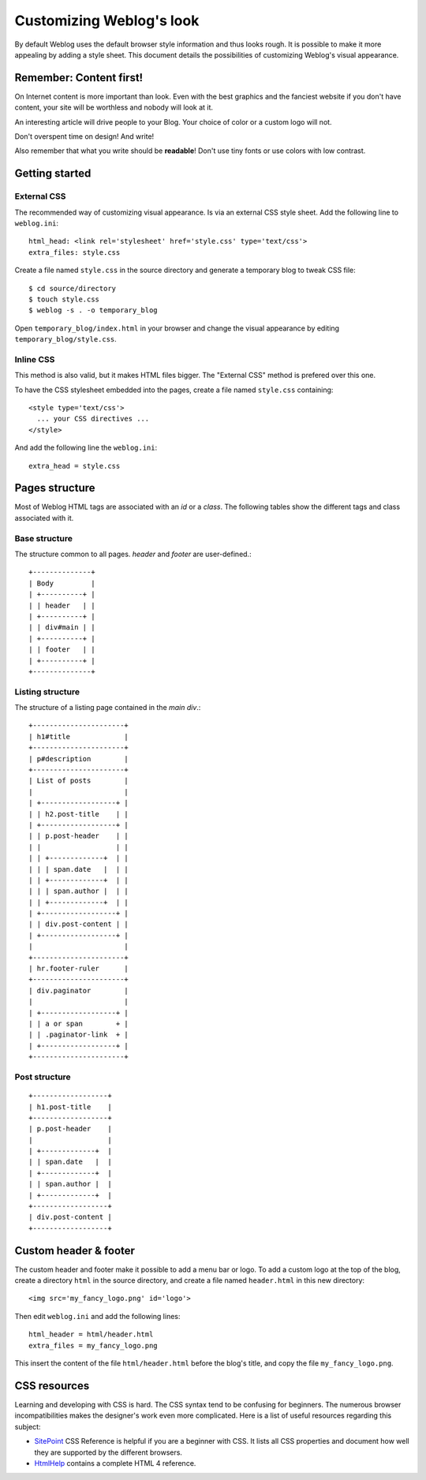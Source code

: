 .. _style:

Customizing Weblog's look
=========================

By default Weblog uses the default browser style information and thus looks
rough. It is possible to make it more appealing by adding a style sheet. This
document details the possibilities of customizing Weblog's visual appearance.

Remember: Content first!
------------------------

On Internet content is more important than look. Even with the best graphics and
the fanciest website if you don't have content, your site will be worthless and
nobody will look at it.

An interesting article will drive people to your Blog. Your choice of color or a
custom logo will not.

Don't overspent time on design! And write!

Also remember that what you write should be **readable**! Don't use tiny fonts
or use colors with low contrast.

Getting started
---------------

External CSS
~~~~~~~~~~~~

The recommended way of customizing visual appearance. Is via an external CSS
style sheet. Add the following line to ``weblog.ini``::

  html_head: <link rel='stylesheet' href='style.css' type='text/css'>
  extra_files: style.css

Create a file named ``style.css`` in the source directory and generate a
temporary blog to tweak CSS file::

  $ cd source/directory
  $ touch style.css
  $ weblog -s . -o temporary_blog

Open ``temporary_blog/index.html`` in your browser and change the visual
appearance by editing ``temporary_blog/style.css``.

Inline CSS
~~~~~~~~~~

This method is also valid, but it makes HTML files bigger. The "External CSS"
method is prefered over this one.

To have the CSS stylesheet embedded into the pages, create a file named
``style.css`` containing::

  <style type='text/css'>
    ... your CSS directives ...
  </style>

And add the following line the ``weblog.ini``::

  extra_head = style.css

Pages structure
---------------

Most of Weblog HTML tags are associated with an `id` or a `class`. The following
tables show the different tags and class associated with it.

Base structure
~~~~~~~~~~~~~~

The structure common to all pages. `header` and `footer` are user-defined.::

  +--------------+
  | Body         |
  | +----------+ |
  | | header   | |
  | +----------+ |
  | | div#main | |
  | +----------+ |
  | | footer   | |
  | +----------+ |
  +--------------+

Listing structure
~~~~~~~~~~~~~~~~~

The structure of a listing page contained in the `main div`.::

  +----------------------+
  | h1#title             |
  +----------------------+
  | p#description        |
  +----------------------+
  | List of posts        |
  |                      |
  | +------------------+ |
  | | h2.post-title    | |
  | +------------------+ |
  | | p.post-header    | |
  | |                  | |
  | | +-------------+  | |
  | | | span.date   |  | |
  | | +-------------+  | |
  | | | span.author |  | |
  | | +-------------+  | |
  | +------------------+ |
  | | div.post-content | |
  | +------------------+ |
  |                      |
  +----------------------+
  | hr.footer-ruler      |
  +----------------------+
  | div.paginator        |
  |                      |
  | +------------------+ |
  | | a or span        + |
  | | .paginator-link  + |
  | +------------------+ |
  +----------------------+

Post structure
~~~~~~~~~~~~~~

::

  +------------------+
  | h1.post-title    |
  +------------------+
  | p.post-header    |
  |                  |
  | +-------------+  |
  | | span.date   |  |
  | +-------------+  |
  | | span.author |  |
  | +-------------+  |
  +------------------+
  | div.post-content |
  +------------------+

Custom header & footer
----------------------

The custom header and footer make it possible to add a menu bar or logo.
To add a custom logo at the top of the blog, create a directory ``html`` in the
source directory, and create a file named ``header.html`` in this new
directory::

  <img src='my_fancy_logo.png' id='logo'>

Then edit ``weblog.ini`` and add the following lines::

  html_header = html/header.html
  extra_files = my_fancy_logo.png

This insert the content of the file ``html/header.html`` before the blog's
title, and copy the file ``my_fancy_logo.png``.

CSS resources
-------------

Learning and developing with CSS is hard. The CSS syntax tend to be confusing
for beginners. The numerous browser incompatibilities makes the designer's work
even more complicated. Here is a list of useful resources regarding this
subject:

- SitePoint_ CSS Reference is helpful if you are a beginner with CSS. It lists
  all CSS properties and document how well they are supported by the different
  browsers.

- HtmlHelp_ contains a complete HTML 4 reference.

.. _HtmlHelp: http://htmlhelp.com/reference/html40/
.. _SitePoint: http://reference.sitepoint.com/css

.. vim:se tw=80 sw=2 ts=2 et:
